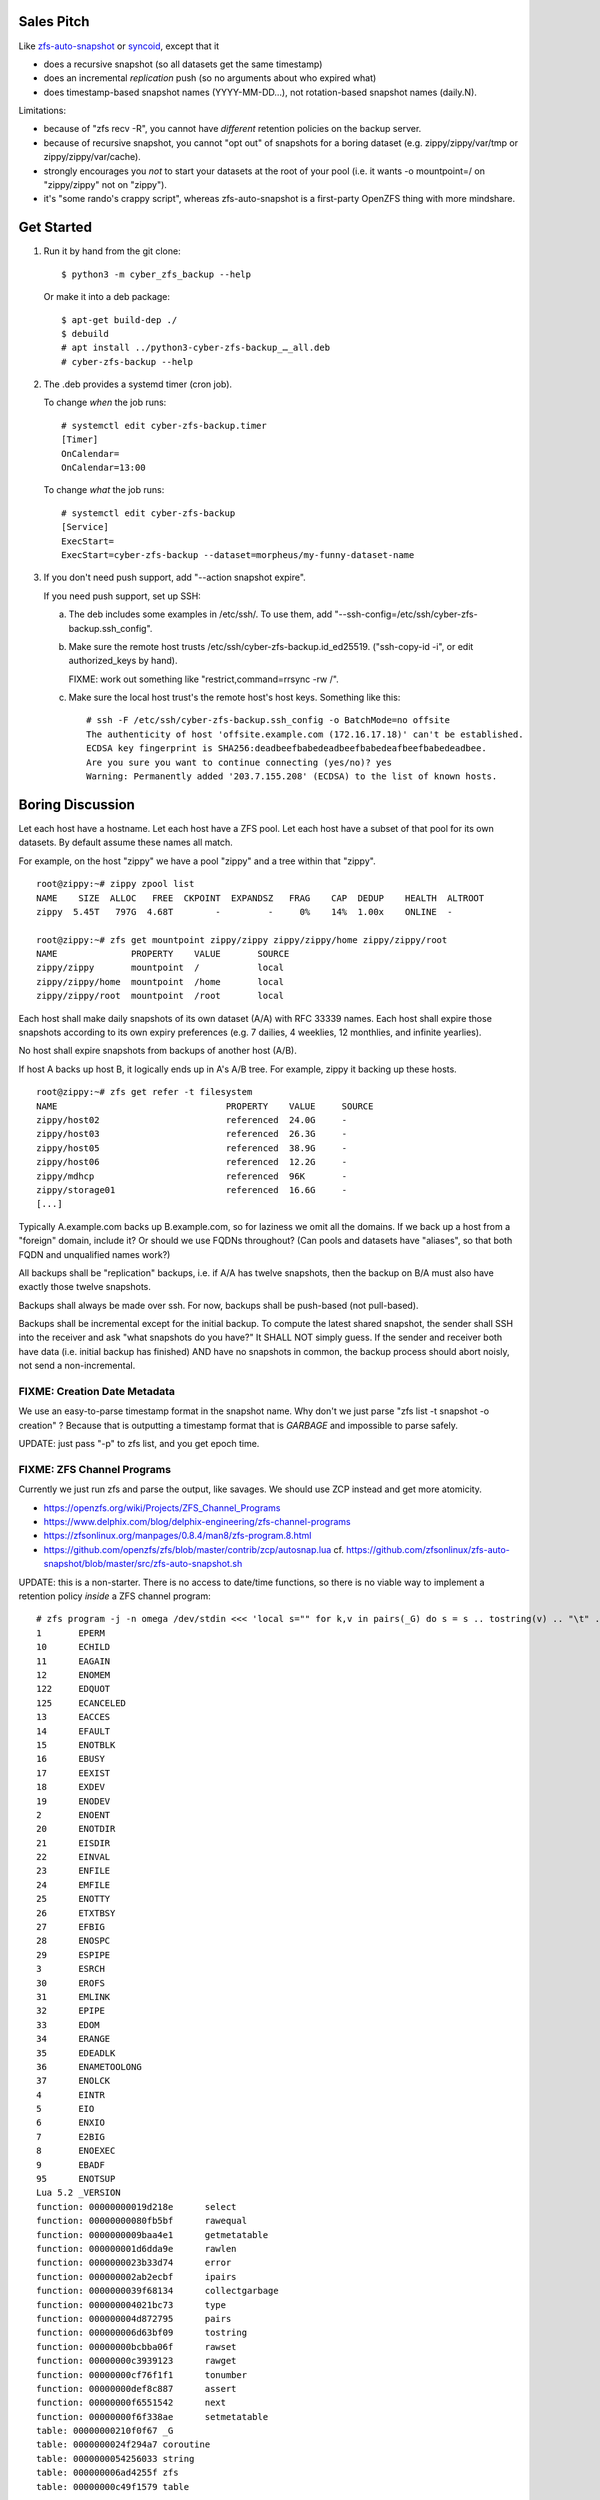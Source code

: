 Sales Pitch
===========
Like zfs-auto-snapshot_ or syncoid_, except that it

• does a recursive snapshot (so all datasets get the same timestamp)
• does an incremental *replication* push (so no arguments about who expired what)
• does timestamp-based snapshot names (YYYY-MM-DD...),
  not rotation-based snapshot names (daily.N).

Limitations:

• because of "zfs recv -R", you cannot have *different* retention policies on the backup server.
• because of recursive snapshot, you cannot "opt out" of snapshots for a boring dataset (e.g. zippy/zippy/var/tmp or zippy/zippy/var/cache).
• strongly encourages you *not* to start your datasets at the root of your pool (i.e. it wants -o mountpoint=/ on "zippy/zippy" not on "zippy").
• it's "some rando's crappy script", whereas zfs-auto-snapshot is a first-party OpenZFS thing with more mindshare.

.. _zfs-auto-snapshot: https://github.com/zfsonlinux/zfs-auto-snapshot
.. _syncoid: https://github.com/jimsalterjrs/sanoid


Get Started
===========

1. Run it by hand from the git clone::

       $ python3 -m cyber_zfs_backup --help

   Or make it into a deb package::

       $ apt-get build-dep ./
       $ debuild
       # apt install ../python3-cyber-zfs-backup_…_all.deb
       # cyber-zfs-backup --help

2. The .deb provides a systemd timer (cron job).

   To change *when* the job runs::

       # systemctl edit cyber-zfs-backup.timer
       [Timer]
       OnCalendar=
       OnCalendar=13:00

   To change *what* the job runs::

       # systemctl edit cyber-zfs-backup
       [Service]
       ExecStart=
       ExecStart=cyber-zfs-backup --dataset=morpheus/my-funny-dataset-name

3. If you don't need push support, add "--action snapshot expire".

   If you need push support, set up SSH:

   a. The deb includes some examples in /etc/ssh/.
      To use them, add "--ssh-config=/etc/ssh/cyber-zfs-backup.ssh_config".

   b. Make sure the remote host trusts /etc/ssh/cyber-zfs-backup.id_ed25519.
      ("ssh-copy-id -i", or edit authorized_keys by hand).

      FIXME: work out something like "restrict,command=rrsync -rw /".

   c. Make sure the local host trust's the remote host's host keys.
      Something like this::

         # ssh -F /etc/ssh/cyber-zfs-backup.ssh_config -o BatchMode=no offsite
         The authenticity of host 'offsite.example.com (172.16.17.18)' can't be established.
         ECDSA key fingerprint is SHA256:deadbeefbabedeadbeefbabedeafbeefbabedeadbee.
         Are you sure you want to continue connecting (yes/no)? yes
         Warning: Permanently added '203.7.155.208' (ECDSA) to the list of known hosts.




Boring Discussion
=================
Let each host have a hostname.
Let each host have a ZFS pool.
Let each host have a subset of that pool for its own datasets.
By default assume these names all match.

For example, on the host "zippy" we have a pool "zippy" and a tree within that "zippy". ::

    root@zippy:~# zippy zpool list
    NAME    SIZE  ALLOC   FREE  CKPOINT  EXPANDSZ   FRAG    CAP  DEDUP    HEALTH  ALTROOT
    zippy  5.45T   797G  4.68T        -         -     0%    14%  1.00x    ONLINE  -

    root@zippy:~# zfs get mountpoint zippy/zippy zippy/zippy/home zippy/zippy/root
    NAME              PROPERTY    VALUE       SOURCE
    zippy/zippy       mountpoint  /           local
    zippy/zippy/home  mountpoint  /home       local
    zippy/zippy/root  mountpoint  /root       local

Each host shall make daily snapshots of its own dataset (A/A) with RFC 33339 names.
Each host shall expire those snapshots according to its own expiry preferences (e.g. 7 dailies, 4 weeklies, 12 monthlies, and infinite yearlies).

No host shall expire snapshots from backups of another host (A/B).

If host A backs up host B, it logically ends up in A's A/B tree.
For example, zippy it backing up these hosts. ::

    root@zippy:~# zfs get refer -t filesystem
    NAME                                PROPERTY    VALUE     SOURCE
    zippy/host02                        referenced  24.0G     -
    zippy/host03                        referenced  26.3G     -
    zippy/host05                        referenced  38.9G     -
    zippy/host06                        referenced  12.2G     -
    zippy/mdhcp                         referenced  96K       -
    zippy/storage01                     referenced  16.6G     -
    [...]

Typically A.example.com backs up B.example.com, so for laziness we omit all the domains.
If we back up a host from a "foreign" domain, include it?
Or should we use FQDNs throughout?
(Can pools and datasets have "aliases", so that both FQDN and unqualified names work?)

All backups shall be "replication" backups, i.e.
if A/A has twelve snapshots, then
the backup on B/A must also have exactly those twelve snapshots.

Backups shall always be made over ssh.
For now, backups shall be push-based (not pull-based).

Backups shall be incremental except for the initial backup.
To compute the latest shared snapshot, the sender shall SSH into the receiver and ask "what snapshots do you have?"
It SHALL NOT simply guess.
If the sender and receiver both have data (i.e. initial backup has finished) AND have no snapshots in common, the backup process should abort noisly, not send a non-incremental.


FIXME: Creation Date Metadata
-----------------------------
We use an easy-to-parse timestamp format in the snapshot name.
Why don't we just parse "zfs list -t snapshot -o creation" ?
Because that is outputting a timestamp format that is *GARBAGE* and impossible to parse safely.

UPDATE: just pass "-p" to zfs list, and you get epoch time.


FIXME: ZFS Channel Programs
---------------------------
Currently we just run zfs and parse the output, like savages.
We should use ZCP instead and get more atomicity.

• https://openzfs.org/wiki/Projects/ZFS_Channel_Programs
• https://www.delphix.com/blog/delphix-engineering/zfs-channel-programs
• https://zfsonlinux.org/manpages/0.8.4/man8/zfs-program.8.html
• https://github.com/openzfs/zfs/blob/master/contrib/zcp/autosnap.lua
  cf. https://github.com/zfsonlinux/zfs-auto-snapshot/blob/master/src/zfs-auto-snapshot.sh

UPDATE: this is a non-starter.  There is no access to date/time
functions, so there is no viable way to implement a retention policy
*inside* a ZFS channel program::

    # zfs program -j -n omega /dev/stdin <<< 'local s="" for k,v in pairs(_G) do s = s .. tostring(v) .. "\t" .. tostring(k) .. "\n" end return s' | jq --raw-output .return | sort
    1       EPERM
    10      ECHILD
    11      EAGAIN
    12      ENOMEM
    122     EDQUOT
    125     ECANCELED
    13      EACCES
    14      EFAULT
    15      ENOTBLK
    16      EBUSY
    17      EEXIST
    18      EXDEV
    19      ENODEV
    2       ENOENT
    20      ENOTDIR
    21      EISDIR
    22      EINVAL
    23      ENFILE
    24      EMFILE
    25      ENOTTY
    26      ETXTBSY
    27      EFBIG
    28      ENOSPC
    29      ESPIPE
    3       ESRCH
    30      EROFS
    31      EMLINK
    32      EPIPE
    33      EDOM
    34      ERANGE
    35      EDEADLK
    36      ENAMETOOLONG
    37      ENOLCK
    4       EINTR
    5       EIO
    6       ENXIO
    7       E2BIG
    8       ENOEXEC
    9       EBADF
    95      ENOTSUP
    Lua 5.2 _VERSION
    function: 00000000019d218e      select
    function: 00000000080fb5bf      rawequal
    function: 0000000009baa4e1      getmetatable
    function: 000000001d6dda9e      rawlen
    function: 0000000023b33d74      error
    function: 000000002ab2ecbf      ipairs
    function: 0000000039f68134      collectgarbage
    function: 000000004021bc73      type
    function: 000000004d872795      pairs
    function: 000000006d63bf09      tostring
    function: 00000000bcbba06f      rawset
    function: 00000000c3939123      rawget
    function: 00000000cf76f1f1      tonumber
    function: 00000000def8c887      assert
    function: 00000000f6551542      next
    function: 00000000f6f338ae      setmetatable
    table: 00000000210f0f67 _G
    table: 0000000024f294a7 coroutine
    table: 0000000054256033 string
    table: 000000006ad4255f zfs
    table: 00000000c49f1579 table

    # zfs program -j -n omega /dev/stdin <<< 'local s="" for k,v in pairs(_G.coroutine) do s = s .. tostring(v) .. "\t" .. tostring(k) .. "\n" end return s' | jq --raw-output .return | sort
    function: 0000000061b2c387      create
    function: 00000000661ce1c8      resume
    function: 000000006ba739ac      running
    function: 00000000abd16109      status
    function: 00000000adc4bf6c      yield
    function: 00000000dae48116      wrap

    # zfs program -j -n omega /dev/stdin <<< 'local s="" for k,v in pairs(_G.string) do s = s .. tostring(v) .. "\t" .. tostring(k) .. "\n" end return s' | jq --raw-output .return | sort
    function: 0000000036b575b7      reverse
    function: 0000000043205ae5      len
    function: 000000005b799fc2      gmatch
    function: 0000000060623f9f      lower
    function: 000000007ea57532      format
    function: 000000009f43d105      char
    function: 00000000b53b8e9f      upper
    function: 00000000ca8fc3f6      sub
    function: 00000000cae83a1e      byte
    function: 00000000d56ed26c      gsub
    function: 00000000e022c71e      rep
    function: 00000000ed52ab72      find
    function: 00000000f603fa1f      match

    # zfs program -j -n omega /dev/stdin <<< 'local s="" for k,v in pairs(_G.table) do s = s .. tostring(v) .. "\t" .. tostring(k) .. "\n" end return s' | jq --raw-output .return | sort
    function: 0000000025c2df24      concat
    function: 00000000469d5d8d      insert
    function: 00000000bb53dc13      sort
    function: 00000000bca821b7      unpack
    function: 00000000eb0870da      remove
    function: 00000000fe629b2f      pack

    # zfs program -j -n omega /dev/stdin <<< 'local s="" for k,v in pairs(_G.zfs) do s = s .. tostring(v) .. "\t" .. tostring(k) .. "\n" end return s' | jq --raw-output .return | sort
    function: 00000000489d3d0f      exists
    function: 0000000081600378      debug
    function: 00000000b872b118      get_prop
    table: 000000009a0e61fa list
    table: 00000000a5fe73ef sync
    table: 00000000aadedb25 check

    # zfs program -j -n omega /dev/stdin <<< 'local s="" for k,v in pairs(_G.zfs.list) do s = s .. tostring(v) .. "\t" .. tostring(k) .. "\n" end return s' | jq --raw-output .return | sort
    function: 000000005ddfc3ad      clones
    function: 00000000974d946f      properties
    function: 000000009c0bdb8f      children
    function: 000000009e00ec0f      system_properties
    function: 00000000c4414610      snapshots

    # zfs program -j -n omega /dev/stdin <<< 'local s="" for k,v in pairs(_G.zfs.sync) do s = s .. tostring(v) .. "\t" .. tostring(k) .. "\n" end return s' | jq --raw-output .return | sort
    function: 000000006dddd4e0      destroy
    function: 00000000c2f864fa      promote
    function: 00000000d039fee1      rollback
    function: 00000000e27c65ce      snapshot

    # zfs program -j -n omega /dev/stdin <<< 'local s="" for k,v in pairs(_G.zfs.check) do s = s .. tostring(v) .. "\t" .. tostring(k) .. "\n" end return s' | jq --raw-output .return | sort
    function: 000000000ff6dc42      snapshot
    function: 00000000ea051e3e      rollback
    function: 00000000ebbecb73      destroy
    function: 00000000ef0734c9      promote

Also (aside) if you blow the stack, "zfs program" segfaults (meh), but
also you get errors in dmesg and also all subsequent "zfs" commands
block in D state until you reboot! ::

    ## DO NOT RUN THIS DANGEROUS CODE!
    # <RhodiumToad> but I bet they didn't know about how gsub allocates a ton of stack
    # <RhodiumToad> there are three problematic functions that can do this, gsub is one of them
    # <RhodiumToad> hm, the table.concat one might not work on 5.2
    local function f(s) s:gsub(".", f) return "x" end f("foo")
    return tostring(setmetatable({},{__tostring=function(t) string.format("%s",t) end}))


FIXME: more discussion here.
